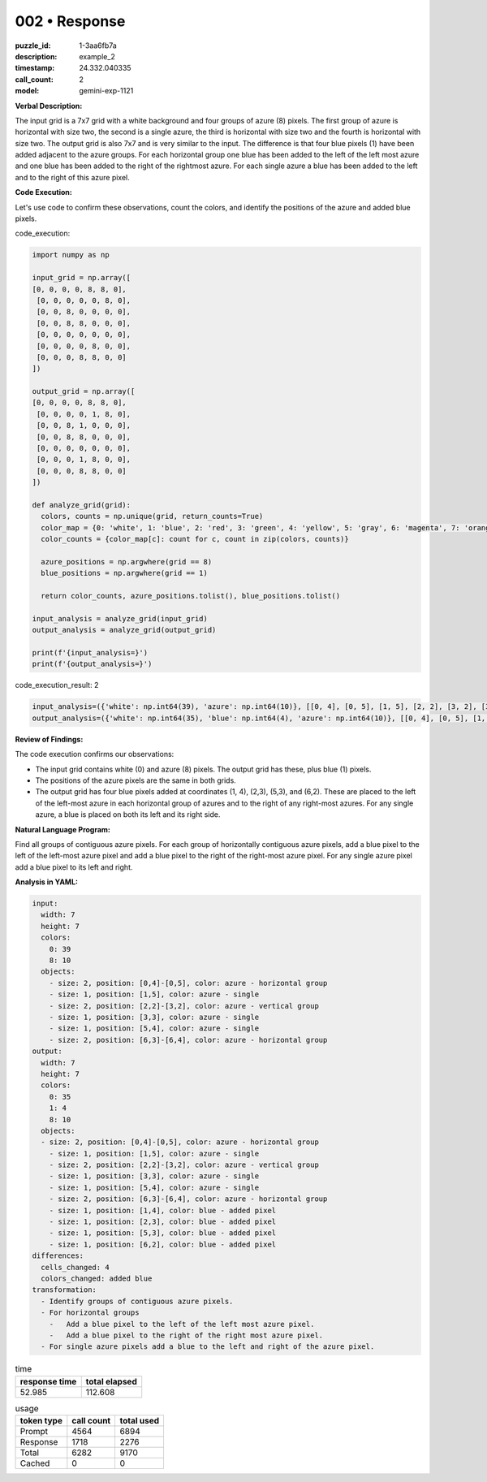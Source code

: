 002 • Response
==============

:puzzle_id: 1-3aa6fb7a
:description: example_2
:timestamp: 24.332.040335
:call_count: 2

:model: gemini-exp-1121






**Verbal Description:**

The input grid is a 7x7 grid with a white background and four groups of azure (8) pixels. The first group of azure is horizontal with size two, the second is a single azure, the third is horizontal with size two and the fourth is horizontal with size two. The output grid is also 7x7 and is very similar to the input. The difference is that four blue pixels (1) have been added adjacent to the azure groups. For each horizontal group one blue has been added to the left of the left most azure and one blue has been added to the right of the rightmost azure. For each single azure a blue has been added to the left and to the right of this azure pixel.

**Code Execution:**

Let's use code to confirm these observations, count the colors, and identify the positions of the azure and added blue pixels.

code_execution:

.. code-block:: python

   import numpy as np

   input_grid = np.array([
   [0, 0, 0, 0, 8, 8, 0],
    [0, 0, 0, 0, 0, 8, 0],
    [0, 0, 8, 0, 0, 0, 0],
    [0, 0, 8, 8, 0, 0, 0],
    [0, 0, 0, 0, 0, 0, 0],
    [0, 0, 0, 0, 8, 0, 0],
    [0, 0, 0, 8, 8, 0, 0]
   ])

   output_grid = np.array([
   [0, 0, 0, 0, 8, 8, 0],
    [0, 0, 0, 0, 1, 8, 0],
    [0, 0, 8, 1, 0, 0, 0],
    [0, 0, 8, 8, 0, 0, 0],
    [0, 0, 0, 0, 0, 0, 0],
    [0, 0, 0, 1, 8, 0, 0],
    [0, 0, 0, 8, 8, 0, 0]
   ])

   def analyze_grid(grid):
     colors, counts = np.unique(grid, return_counts=True)
     color_map = {0: 'white', 1: 'blue', 2: 'red', 3: 'green', 4: 'yellow', 5: 'gray', 6: 'magenta', 7: 'orange', 8: 'azure', 9: 'maroon'}
     color_counts = {color_map[c]: count for c, count in zip(colors, counts)}

     azure_positions = np.argwhere(grid == 8)
     blue_positions = np.argwhere(grid == 1)

     return color_counts, azure_positions.tolist(), blue_positions.tolist()

   input_analysis = analyze_grid(input_grid)
   output_analysis = analyze_grid(output_grid)

   print(f'{input_analysis=}')
   print(f'{output_analysis=}')

code_execution_result: 2

.. code-block::

   input_analysis=({'white': np.int64(39), 'azure': np.int64(10)}, [[0, 4], [0, 5], [1, 5], [2, 2], [3, 2], [3, 3], [5, 4], [6, 3], [6, 4]], [])
   output_analysis=({'white': np.int64(35), 'blue': np.int64(4), 'azure': np.int64(10)}, [[0, 4], [0, 5], [1, 5], [2, 2], [3, 2], [3, 3], [5, 4], [6, 3], [6, 4]], [[1, 4], [2, 3], [5, 3], [6, 2]])

**Review of Findings:**

The code execution confirms our observations:


* The input grid contains white (0) and azure (8) pixels. The output grid has these, plus blue (1) pixels.
* The positions of the azure pixels are the same in both grids.
* The output grid has four blue pixels added at coordinates (1, 4), (2,3), (5,3), and (6,2). These are placed to the left of the left-most azure in each horizontal group of azures and to the right of any right-most azures. For any single azure, a blue is placed on both its left and its right side.

**Natural Language Program:**

Find all groups of contiguous azure pixels.
For each group of horizontally contiguous azure pixels, add a blue pixel to the left of the left-most azure pixel and add a blue pixel to the right of the right-most azure pixel.
For any single azure pixel add a blue pixel to its left and right.

**Analysis in YAML:**

.. code-block:: yaml

   input:
     width: 7
     height: 7
     colors:
       0: 39
       8: 10
     objects:
       - size: 2, position: [0,4]-[0,5], color: azure - horizontal group
       - size: 1, position: [1,5], color: azure - single
       - size: 2, position: [2,2]-[3,2], color: azure - vertical group
       - size: 1, position: [3,3], color: azure - single
       - size: 1, position: [5,4], color: azure - single
       - size: 2, position: [6,3]-[6,4], color: azure - horizontal group
   output:
     width: 7
     height: 7
     colors:
       0: 35
       1: 4
       8: 10
     objects:
     - size: 2, position: [0,4]-[0,5], color: azure - horizontal group
       - size: 1, position: [1,5], color: azure - single
       - size: 2, position: [2,2]-[3,2], color: azure - vertical group
       - size: 1, position: [3,3], color: azure - single
       - size: 1, position: [5,4], color: azure - single
       - size: 2, position: [6,3]-[6,4], color: azure - horizontal group
       - size: 1, position: [1,4], color: blue - added pixel
       - size: 1, position: [2,3], color: blue - added pixel
       - size: 1, position: [5,3], color: blue - added pixel
       - size: 1, position: [6,2], color: blue - added pixel
   differences:
     cells_changed: 4
     colors_changed: added blue
   transformation:
     - Identify groups of contiguous azure pixels.
     - For horizontal groups
       -   Add a blue pixel to the left of the left most azure pixel.
       -   Add a blue pixel to the right of the right most azure pixel.
     - For single azure pixels add a blue to the left and right of the azure pixel.






.. list-table:: time
   :header-rows: 1

   * - response time
     - total elapsed
   * - 52.985 
     - 112.608 



.. list-table:: usage
   :header-rows: 1

   * - token type
     - call count
     - total used

   * - Prompt 
     - 4564 
     - 6894 

   * - Response 
     - 1718 
     - 2276 

   * - Total 
     - 6282 
     - 9170 

   * - Cached 
     - 0 
     - 0 



.. seealso::

   - :doc:`002-history`
   - :doc:`002-response`

